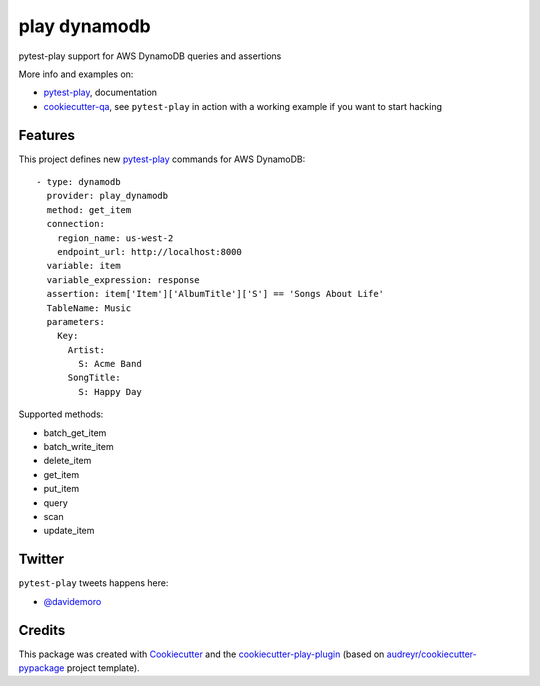 =============
play dynamodb
=============


.. image:: https://img.shields.io/pypi/v/play_dynamodb.svg
        :target: https://pypi.python.org/pypi/play_dynamodb

.. image:: https://travis-ci.org/davidemoro/play_dynamodb.svg?branch=develop
       :target: https://travis-ci.org/davidemoro/play_dynamodb

.. image:: https://readthedocs.org/projects/play-dynamodb/badge/?version=latest
        :target: https://play-dynamodb.readthedocs.io/en/latest/?badge=latest
        :alt: Documentation Status

.. image:: https://codecov.io/gh/davidemoro/play_dynamodb/branch/develop/graph/badge.svg
        :target: https://codecov.io/gh/davidemoro/play_dynamodb


pytest-play support for AWS DynamoDB queries and assertions

More info and examples on:

* pytest-play_, documentation
* cookiecutter-qa_, see ``pytest-play`` in action with a working example if you want to start hacking


Features
--------

This project defines new pytest-play_ commands for AWS DynamoDB:

::

    - type: dynamodb
      provider: play_dynamodb
      method: get_item
      connection:
        region_name: us-west-2
        endpoint_url: http://localhost:8000
      variable: item
      variable_expression: response
      assertion: item['Item']['AlbumTitle']['S'] == 'Songs About Life'
      TableName: Music
      parameters:
        Key:
          Artist:
            S: Acme Band
          SongTitle:
            S: Happy Day

Supported methods:

* batch_get_item
* batch_write_item
* delete_item
* get_item
* put_item
* query
* scan
* update_item


Twitter
-------

``pytest-play`` tweets happens here:

* `@davidemoro`_

Credits
-------

This package was created with Cookiecutter_ and the cookiecutter-play-plugin_ (based on `audreyr/cookiecutter-pypackage`_ project template).

.. _Cookiecutter: https://github.com/audreyr/cookiecutter
.. _`audreyr/cookiecutter-pypackage`: https://github.com/audreyr/cookiecutter-pypackage
.. _`cookiecutter-play-plugin`: https://github.com/davidemoro/cookiecutter-play-plugin
.. _pytest-play: https://github.com/davidemoro/pytest-play
.. _cookiecutter-qa: https://github.com/davidemoro/cookiecutter-qa
.. _`@davidemoro`: https://twitter.com/davidemoro
